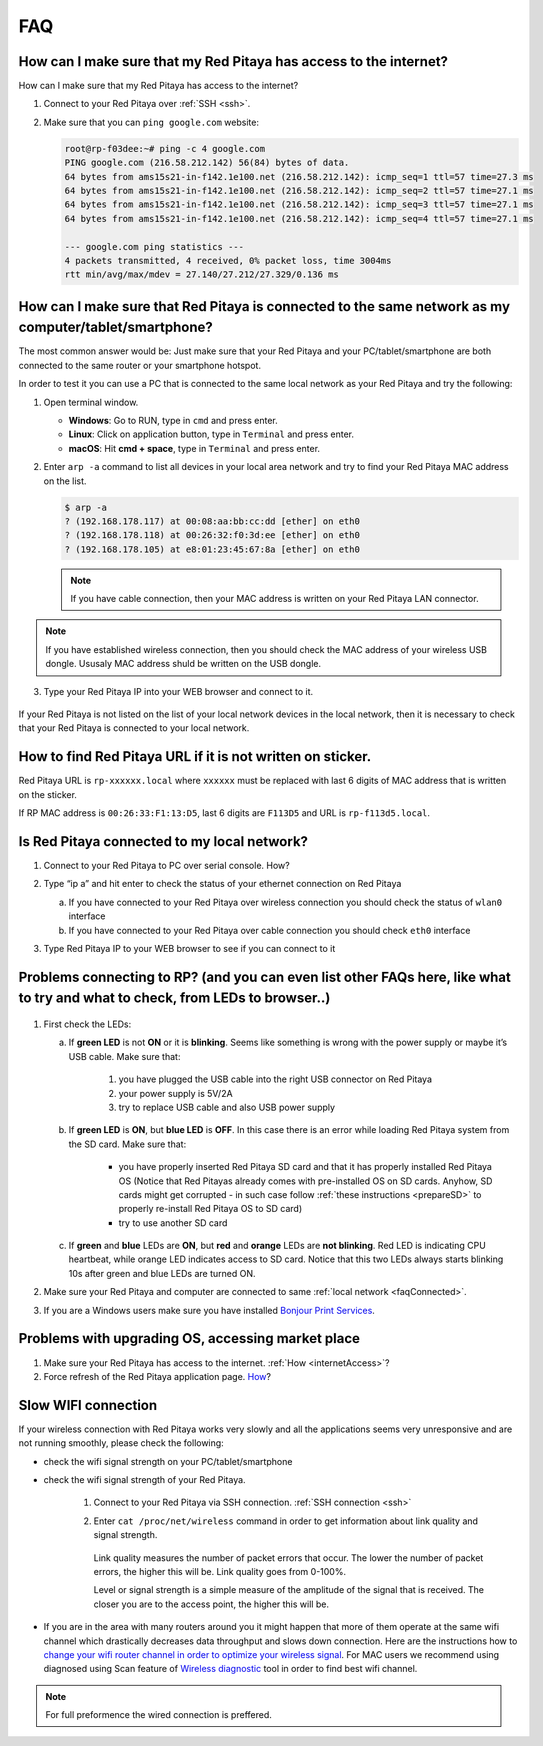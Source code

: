 ###
FAQ
###


.. _internetAccess:

******************************************************************
How can I make sure that my Red Pitaya has access to the internet?
******************************************************************

How can I make sure that my Red Pitaya has access to the internet?

1. Connect to your Red Pitaya over :ref:`SSH <ssh>`.
2. Make sure that you can ``ping google.com`` website:

   .. code-block:: shell-session

      root@rp-f03dee:~# ping -c 4 google.com
      PING google.com (216.58.212.142) 56(84) bytes of data.
      64 bytes from ams15s21-in-f142.1e100.net (216.58.212.142): icmp_seq=1 ttl=57 time=27.3 ms
      64 bytes from ams15s21-in-f142.1e100.net (216.58.212.142): icmp_seq=2 ttl=57 time=27.1 ms
      64 bytes from ams15s21-in-f142.1e100.net (216.58.212.142): icmp_seq=3 ttl=57 time=27.1 ms
      64 bytes from ams15s21-in-f142.1e100.net (216.58.212.142): icmp_seq=4 ttl=57 time=27.1 ms

      --- google.com ping statistics ---
      4 packets transmitted, 4 received, 0% packet loss, time 3004ms
      rtt min/avg/max/mdev = 27.140/27.212/27.329/0.136 ms

      
      
.. _faqConnected:
      
******************************************************************************************************
How can I make sure that Red Pitaya is connected to the same network as my computer/tablet/smartphone?
******************************************************************************************************

The most common answer would be:
Just make sure that your Red Pitaya and your PC/tablet/smartphone
are both connected to the same router or your smartphone hotspot.

In order to test it you can use a PC that is connected to
the same local network as your Red Pitaya and try the following:

1. Open terminal window.

   * **Windows**: Go to RUN, type in ``cmd`` and press enter.
   * **Linux**: Click on application button, type in ``Terminal`` and press enter.
   * **macOS**: Hit **cmd + space**, type in ``Terminal`` and press enter.

2. Enter ``arp -a`` command to list all devices in your local area network
   and try to find your Red Pitaya MAC address on the list.

   .. code-block:: shell-session

      $ arp -a
      ? (192.168.178.117) at 00:08:aa:bb:cc:dd [ether] on eth0
      ? (192.168.178.118) at 00:26:32:f0:3d:ee [ether] on eth0
      ? (192.168.178.105) at e8:01:23:45:67:8a [ether] on eth0

   .. note::

      If you have cable connection, then your MAC address
      is written on your Red Pitaya LAN connector.

   .. figure:: MAC.png
      :align: center

.. note:: 

   If you have established wireless connection, then you should check the MAC
   address of your wireless USB dongle. Ususaly MAC address shuld be written 
   on the USB dongle.

3. Type your Red Pitaya IP into your WEB browser and connect to it.

   .. figure:: Screen-Shot-2015-09-26-at-09.34.00.png
      :align: center

If your Red Pitaya is not listed on the list of your local network devices in the local network,
then it is necessary to check that your Red Pitaya is connected to your local network.

***********************************************************
How to find Red Pitaya URL if it is not written on sticker.
***********************************************************

Red Pitaya URL is ``rp-xxxxxx.local`` where ``xxxxxx`` must be replaced
with last 6 digits of MAC address that is written on the sticker.

If RP MAC address is ``00:26:33:F1:13:D5``, last 6 digits are ``F113D5`` and URL is ``rp-f113d5.local``.

.. figure:: Screen-Shot-2016-08-17-at-09.50.31-503x600.png
   :align: center
   
.. TODO zumre pripravi teks za Is Red Pitaya connected to my local network 

.. _isConnected:

********************************************
Is Red Pitaya connected to my local network?
********************************************

1. Connect to your Red Pitaya to PC over serial console. How?

2. Type “ip a” and hit enter to check the status of your ethernet connection on Red Pitaya

   a) If you have connected to your Red Pitaya over wireless connection you should check the status of ``wlan0`` interface

   b) If you have connected to your Red Pitaya over cable connection you should check ``eth0`` interface

3. Type Red Pitaya IP to your WEB browser to see if you can connect to it

   .. figure:: Screen-Shot-2015-09-26-at-09.34.00.png
      :align: center

.. _troubleshooting:

******************************************************************************************************************************
Problems connecting to RP? (and you can even list other FAQs here, like what to try and what to check, from LEDs to browser..)
******************************************************************************************************************************

.. figure:: blinking-pitaya-eth.gif
   :align: center

#. First check the LEDs:

   a. If **green LED** is not **ON** or it is **blinking**.
      Seems like something is wrong with the power supply or maybe it’s USB cable.
      Make sure that:

       1. you have plugged the USB cable into the right USB connector on Red Pitaya
       2. your power supply is 5V/2A
       3. try to replace USB cable and also USB power supply

   #. If **green LED** is **ON**, but **blue LED** is **OFF**.
      In this case there is an error while loading Red Pitaya system from the SD card. Make sure that:

       * you have properly inserted Red Pitaya SD card and that it has properly installed Red Pitaya OS 
         (Notice that Red Pitayas already comes with pre-installed OS on SD cards. Anyhow, SD cards might get corrupted - 
         in such case follow :ref:`these instructions <prepareSD>` to properly re-install Red Pitaya OS to SD card)
       
       * try to use another SD card

   #. If **green** and **blue** LEDs are **ON**, but **red** and **orange** LEDs are **not blinking**.
      Red LED is indicating CPU heartbeat, while orange LED indicates access to SD card.
      Notice that this two LEDs always starts blinking 10s after green and blue LEDs are turned ON.

#. Make sure your Red Pitaya and computer are connected to same :ref:`local network <faqConnected>`.

#. If you are a Windows users make sure you have installed `Bonjour Print Services <http://redpitaya.com/bonjour>`_.

**************************************************
Problems with upgrading OS, accessing market place
**************************************************

1. Make sure your Red Pitaya has access to the internet. :ref:`How <internetAccess>`?
#. Force refresh of the Red Pitaya application page. `How <http://www.wikihow.com/Force-Refresh-in-Your-Internet-Browser>`_? 


********************
Slow WIFI connection
********************

If your wireless connection with Red Pitaya works very slowly and
all the applications seems very unresponsive and are not running smoothly,
please check the following:

* check the wifi signal strength on your PC/tablet/smartphone
* check the wifi signal strength of your Red Pitaya.

   1. Connect to your Red Pitaya via SSH connection. :ref:`SSH connection <ssh>`

   #. Enter ``cat /proc/net/wireless`` command in order to get
      information about link quality and signal strength.

      .. figure:: Screen-Shot-2015-09-26-at-20.28.27.png
         :align: center

      Link quality measures the number of packet errors that occur.
      The lower the number of packet errors, the higher this will be.
      Link quality goes from 0-100%.

      Level or signal strength is a simple measure of the amplitude of the signal that is received.
      The closer you are to the access point, the higher this will be.

* If you are in the area with many routers around you
  it might happen that more of them operate at the same wifi channel
  which drastically decreases data throughput and slows down connection.
  Here are the instructions how to
  `change your wifi router channel in order to optimize your wireless signal
  <http://www.howtogeek.com/howto/21132/change-your-wi-fi-router-channel-to-optimize-your-wireless-signal/>`_.
  For MAC users we recommend using diagnosed using Scan feature of
  `Wireless diagnostic <http://www.howtogeek.com/211034/troubleshoot-and-analyze-your-mac%E2%80%99s-wi-fi-with-the-wireless-diagnostics-tool/>`_
  tool in order to find best wifi channel.

.. note::
    
    For full preformence the wired connection is preffered.
